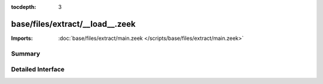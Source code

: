 :tocdepth: 3

base/files/extract/__load__.zeek
================================


:Imports: :doc:`base/files/extract/main.zeek </scripts/base/files/extract/main.zeek>`

Summary
~~~~~~~

Detailed Interface
~~~~~~~~~~~~~~~~~~

